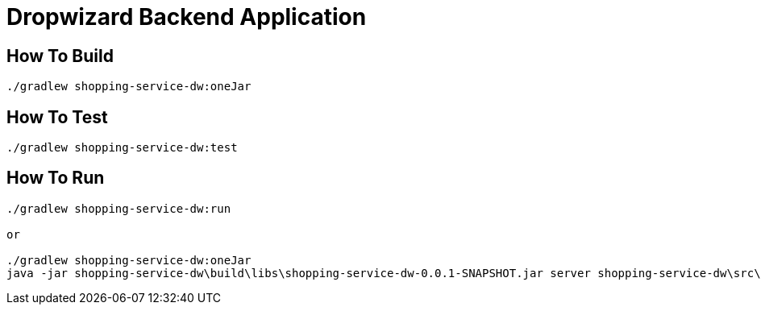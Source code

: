 
# Dropwizard Backend Application

## How To Build

----
./gradlew shopping-service-dw:oneJar
----

## How To Test

----
./gradlew shopping-service-dw:test
----

## How To Run

----

./gradlew shopping-service-dw:run

or

./gradlew shopping-service-dw:oneJar
java -jar shopping-service-dw\build\libs\shopping-service-dw-0.0.1-SNAPSHOT.jar server shopping-service-dw\src\dist\config\config.yml

----
